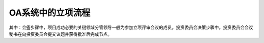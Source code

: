 OA系统中的立项流程
==================



.. graphviz::

    digraph 信息系统中的立项流程{
      {
        创建 [shape=box fontsize=8 label="1 创建 | 立项小组组长"];
        会签 [shape=box fontsize=8 label="2 会签 | 项目成功必要的关键领域分管领导"];
        投资委员会决策 [shape=box fontsize=8 label="3 投资委员会决策 | 投资委员会会议秘书"];
        批准 [shape=box fontsize=8 label="4 批准 | 董事长"];
        通知/归档 [shape=box fontsize=8 label="5 通知/归档"];
      }
        创建 -> 会签;
        会签 -> 投资委员会决策;
        投资委员会决策 -> 批准;
        批准 -> 通知/归档;
    }

其中：会签步骤中，项目成功必要的关键领域分管领导一般为参加立项评审会议的成员。投资委员会决策步骤中，投资委员会会议秘书在向投资委员会提交议题并获得批准后完成节点。
